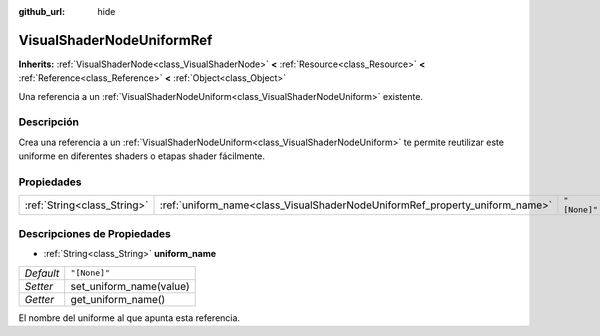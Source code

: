 :github_url: hide

.. Generated automatically by doc/tools/make_rst.py in Godot's source tree.
.. DO NOT EDIT THIS FILE, but the VisualShaderNodeUniformRef.xml source instead.
.. The source is found in doc/classes or modules/<name>/doc_classes.

.. _class_VisualShaderNodeUniformRef:

VisualShaderNodeUniformRef
==========================

**Inherits:** :ref:`VisualShaderNode<class_VisualShaderNode>` **<** :ref:`Resource<class_Resource>` **<** :ref:`Reference<class_Reference>` **<** :ref:`Object<class_Object>`

Una referencia a un :ref:`VisualShaderNodeUniform<class_VisualShaderNodeUniform>` existente.

Descripción
----------------------

Crea una referencia a un :ref:`VisualShaderNodeUniform<class_VisualShaderNodeUniform>` te permite reutilizar este uniforme en diferentes shaders o etapas shader fácilmente.

Propiedades
----------------------

+-----------------------------+-----------------------------------------------------------------------------+--------------+
| :ref:`String<class_String>` | :ref:`uniform_name<class_VisualShaderNodeUniformRef_property_uniform_name>` | ``"[None]"`` |
+-----------------------------+-----------------------------------------------------------------------------+--------------+

Descripciones de Propiedades
--------------------------------------------------------

.. _class_VisualShaderNodeUniformRef_property_uniform_name:

- :ref:`String<class_String>` **uniform_name**

+-----------+-------------------------+
| *Default* | ``"[None]"``            |
+-----------+-------------------------+
| *Setter*  | set_uniform_name(value) |
+-----------+-------------------------+
| *Getter*  | get_uniform_name()      |
+-----------+-------------------------+

El nombre del uniforme al que apunta esta referencia.

.. |virtual| replace:: :abbr:`virtual (This method should typically be overridden by the user to have any effect.)`
.. |const| replace:: :abbr:`const (This method has no side effects. It doesn't modify any of the instance's member variables.)`
.. |vararg| replace:: :abbr:`vararg (This method accepts any number of arguments after the ones described here.)`
